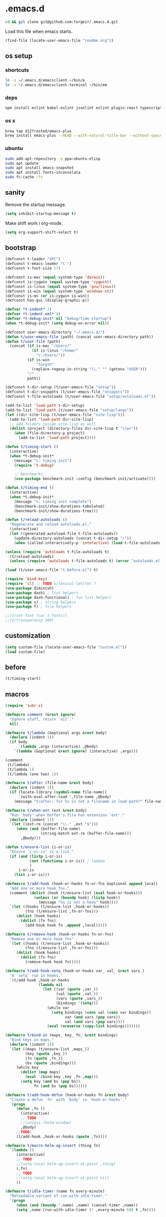 #+STARTUP: content
* .emacs.d

#+BEGIN_SRC sh :results silent
cd && git clone git@github.com:torgeir/.emacs.d.git
#+END_SRC

Load this file when emacs starts.

#+BEGIN_SRC emacs-lisp :results silent
(find-file (locate-user-emacs-file "readme.org"))
#+END_SRC

** os setup
*** shortcuts

#+BEGIN_SRC sh :results silent
ln -s ~/.emacs.d/emacsclient ~/bin/e
ln -s ~/.emacs.d/emacsclient-terminal ~/bin/em
#+END_SRC

*** deps

#+BEGIN_SRC sh :results silent
npm install eslint babel-eslint jsonlint eslint-plugin-react typescript-language-server typescript jscodeshift browser-sync
#+END_SRC

*** os x

#+BEGIN_SRC sh :results silent
brew tap d12frosted/emacs-plus
brew install emacs-plus --HEAD --with-natural-title-bar --without-spacemacs-icon
#+END_SRC

*** ubuntu

#+BEGIN_SRC sh :results silent
sudo add-apt-repository -y ppa:ubuntu-elisp
sudo apt update
sudo apt install emacs-snapshot
sudo apt install fonts-inconsolata
sudo fc-cache -fv
#+END_SRC

** sanity

Remove the startup message.

#+BEGIN_SRC emacs-lisp :results silent
(setq inhibit-startup-message t)
#+END_SRC

Make shift work i org-mode.

#+BEGIN_SRC emacs-lisp :results silent
(setq org-support-shift-select t)
#+END_SRC

** bootstrap
#+BEGIN_SRC emacs-lisp :results silent
(defconst t-leader "SPC")
(defconst t-emacs-leader "C-")
(defconst t-font-size 17)

(defconst is-mac (equal system-type 'darwin))
(defconst is-cygwin (equal system-type 'cygwin))
(defconst is-linux (equal system-type 'gnu/linux))
(defconst is-win (equal system-type 'windows-nt))
(defconst is-ms (or is-cygwin is-win))
(defconst has-gui (display-graphic-p))

(defvar *t-indent* 2)
(defvar *t-indent-xml* 4)
(defvar *t-debug-init* nil "Debug/time startup")
(when *t-debug-init* (setq debug-on-error nil))

(defconst user-emacs-directory "~/.emacs.d/")
(defun t/user-emacs-file (path) (concat user-emacs-directory path))
(defun t/user-file (path)
  (concat (if is-mac "/Users/"
            (if is-linux "/home/"
              "c:/Users/"))
          (if is-win
              "torgth"
            (replace-regexp-in-string "\\." "" (getenv "USER")))
          "/"
          path))

(defconst t-dir-setup (t/user-emacs-file "setup"))
(defconst t-dir-snippets (t/user-emacs-file "snippets"))
(defconst t-file-autoloads (t/user-emacs-file "setup/autoloads.el"))

(add-to-list 'load-path t-dir-setup)
(add-to-list 'load-path (t/user-emacs-file "setup/langs"))
(let ((dir-site-lisp (t/user-emacs-file "site-lisp")))
  (add-to-list 'load-path dir-site-lisp)
  ;; add folders inside site-lisp as well
  (dolist (project (directory-files dir-site-lisp t "\\w+"))
    (when (file-directory-p project)
      (add-to-list 'load-path project))))

(defun t/timing-start ()
  (interactive)
  (when *t-debug-init*
    (message "t: timing init")
    (require 't-debug)

    ;; benchmarks
    (use-package benchmark-init :config (benchmark-init/activate))))

(defun t/timing-end ()
  (interactive)
  (when *t-debug-init*
    (message "t: timing init complete")
    (benchmark-init/show-durations-tabulated)
    (benchmark-init/show-durations-tree)))

(defun t/reload-autoloads ()
  "Regenerate and reload autoloads.el."
  (interactive)
  (let ((generated-autoload-file t-file-autoloads))
    (update-directory-autoloads (concat t-dir-setup "/"))
    (when (called-interactively-p 'interactive) (load t-file-autoloads t t))))

(unless (require 'autoloads t-file-autoloads t)
  (t/reload-autoloads)
  (unless (require 'autoloads t-file-autoloads t) (error "autoloads.el not generated!")))

(load (t/user-emacs-file "t-before.el") t)
#+END_SRC


#+BEGIN_SRC emacs-lisp :results silent
(require 'bind-key)
(require 'cl) ;; TODO s/lexical-let/let ?
(use-package diminish)
(use-package dash) ; list helpers
(use-package dash-functional) ; fun list helpers
(use-package s) ; string helpers
(use-package f) ; file helpers
#+END_SRC

#+BEGIN_SRC emacs-lisp :results silent
;;(t/set-font (car t-fonts))
;;(t/transparency 100)
#+END_SRC

** customization

#+BEGIN_SRC emacs-lisp :results silent
(setq custom-file (locate-user-emacs-file "custom.el"))
(load custom-file)
#+END_SRC

** before
#+BEGIN_SRC emacs-lisp :results silent
(t/timing-start)
#+END_SRC

** macros
#+BEGIN_SRC emacs-lisp :results silent
(require 'subr-x)

(defmacro comment (&rest ignore)
  "Ignore stuff, return `nil'."
  nil)

(defmacro t/lambda (&optional args &rest body)
  (declare (indent 1))
  (if body
      `(lambda ,args (interactive) ,@body)
    `(lambda (&optional &rest ignore) (interactive) ,args)))

(comment
 (t/lambda)
 (t/lambda 1)
 (t/lambda (one two) 1))

(defmacro t/after (file-name &rest body)
  (declare (indent 1))
  (if (locate-library (symbol-name file-name))
      `(with-eval-after-load ',file-name ,@body)
    (message "t/after: for %s is not a filename in load-path?" file-name)))

(defmacro t/when-ext (ext &rest body)
  "Run `body' when buffer's file has extension `ext'."
  (declare (indent 1))
  `(let ((ext-re (concat "\\." ,ext "$")))
     (when (and (buffer-file-name)
                (string-match ext-re (buffer-file-name)))
       ,@body)))

(defun t/ensure-list (i-or-is)
  "Ensure `i-or-is' is a list."
  (if (and (listp i-or-is)
           (not (functionp i-or-is)) ; lambda
           )
      i-or-is
    (list i-or-is)))

(defmacro t/add-hook (hook-or-hooks fn-or-fns &optional append local)
  "Add one or more hook fns."
  (comment (dolist (hook (t/ensure-list (eval hook-or-hooks)))
             (unless (or (boundp hook) (listp hook))
               (message "%s is not a hook" hook))))
  `(let ((hooks (t/ensure-list ,hook-or-hooks))
         (fns (t/ensure-list ,fn-or-fns)))
     (dolist (hook hooks)
       (dolist (fn fns)
         (add-hook hook fn ,append ,local)))))

(defmacro t/remove-hook (hook-or-hooks fn-or-fns)
  "Remove one or more hook fns"
  `(let ((hooks (t/ensure-list ,hook-or-hooks))
         (fns (t/ensure-list ,fn-or-fns)))
     (dolist (hook hooks)
       (dolist (fn fns)
         (remove-hook hook fn)))))

(defmacro t/add-hook-setq (hook-or-hooks var_ val_ &rest vars_)
  "A `setq' run in hooks."
  `(t/add-hook ,hook-or-hooks
               (lambda nil
                 (let ((var (quote ,var_))
                       (val (quote ,val_))
                       (vars (quote ,vars_))
                       (bindings '(setq)))
                   (while var
                     (setq bindings (cons val (cons var bindings))
                           var (and vars (pop vars))
                           val (and vars (pop vars))))
                   (eval (nreverse (copy-list bindings)))))))

(defmacro t/bind-in (maps_ key_ fn_ &rest bindings)
  "Bind keys in maps."
  (declare (indent 1))
  `(let ((maps (t/ensure-list ,maps_))
         (key (quote ,key_))
         (fn (quote ,fn_))
         (bs (quote ,bindings)))
     (while key
       (dolist (map maps)
         (eval `(bind-key ,key ,fn ,map)))
       (setq key (and bs (pop bs))
             fn (and bs (pop bs))))))

(defmacro t/add-hook-defun (hook-or-hooks fn &rest body)
  "Create a defun `fn' with `body' in `hook-or-hooks'."
  `(progn
     (defun ,fn ()
       (interactive)
       ;; TODO
       ;;(unless (helm-window)
       ,@body)
     ;;TODO)
     (t/add-hook ,hook-or-hooks (quote ,fn))))

(defmacro t/macro-helm-ag-insert (thing fn)
  `(lambda ()
     (interactive)
     ;; TODO
     ;;(setq-local helm-ag-insert-at-point ,thing)
     (,fn)
     ;; TODO
     ;;(setq-local helm-ag-insert-at-point nil)
     ))

(defmacro t/idle-timer (name fn every-minute)
  "Reloadable variant of run-with-idle-timer."
  `(progn
     (when (and (boundp ',name) ,name) (cancel-timer ,name))
     (setq ,name (run-with-idle-timer (* ,every-minute 60) t ,fn))))

(defmacro t/safe-call (fn)
  "Expands to call `fn' only if it is bound to a function."
  `(when (fboundp (quote ,fn))
     (funcall (quote ,fn))))

(comment

  (defvar t-use-package-pkgs nil
    "List of all packages inited by t/use-package that will be used
for setting up vars and config after load")
  (setq t-use-package-pkgs nil)

  (defmacro t/use-package (package &optional key value &rest bindings)
    (declare (indent 1))
    (let* ((entries '())
           (init-name (intern (format "t/init-%s" package)))
           (vars-name (intern (format "t/vars-%s" package)))
           (config-name (intern (format "t/config-%s" package))))

      (while key
        (push value entries)
        (push key entries)
        (setq key (pop bindings)
              value (pop bindings)))

      (let* ((init-body (plist-get entries :init))
             (config-body (plist-get entries :config))
             (body '()))

        ;; make :init and :config call defuns instead
        (setq entries (plist-put entries :init `(,vars-name)))
        (setq entries (plist-put entries :config `(,config-name)))

        ;; pass through some other use-package keys
        (let ((ks (list :if :init :config :mode :bind :ensure :diminish :after
                        :hook :commands :defer :load-path :pin :evil-state)))
          (dolist (k ks)
            (when (plist-member entries k)
              (let ((v (plist-get entries k)))
                (setq body (plist-put body k v))))))

        (add-to-list 't-use-package-pkgs init-name t)
        (setq t-use-package-pkgs (delete-dups t-use-package-pkgs))

        `(progn
           (defun ,vars-name ()
             (interactive)
             (when *t-debug-init*
               (message "t/use-package vars: %s" (symbol-name ',vars-name)))
             ,init-body)
           (defun ,config-name ()
             (interactive)
             (when *t-debug-init*
               (message "t/use-package config: %s" (symbol-name ',config-name)))
             ,config-body)
           (defun ,init-name ()
             (interactive)
             (when *t-debug-init*
               (message "t/use-package init: %s" (symbol-name ',init-name)))
             (use-package ,package ,@body)))))))

;; tests

(comment
 (plist-member '(:one nil :two 2) :one)
 (plist-member '(:one nil :two 2) :ensure)

 (pp (macroexpand-1 '(t/use-package wow
                       :ensure nil
                       :commands (winner-mode)
                       :bind (:map winner-mode-map ("C-c <left>" . winner-undo)))))
 )

(comment

 (t/use-package winner
   :bind (:map winner-mode-map ("C-c <left>" . winner-undo))
   :init (message "init")
   :config (message "config"))

 t-use-package-pkgs

 (symbol-function 't/vars-winner)
 (symbol-function 't/config-winner)
 (symbol-function 't/init-winner))

(comment
 (delete-dups '(1 2 3 1 2 3)))

(comment
 (t/use-package whaat
   :config
   (progn
     (message "config what one")
     (message "config what two"))
   :bind (+ 1 2))

 (symbol-function 't/vars-whaat)
 (symbol-function 't/config-whaat)
 (symbol-function 't/init-whaat))

(comment
 (symbol-function 't/config-which-key))

(defmacro t/def-pairs (pairs)
  "Create smartsmartparens wrapping function, e.g. t/wrap-with-paren"
  `(progn
     ,@(loop for (key . val) in pairs
             collect
             `(defun ,(read (concat
                             "t/wrap-with-"
                             (prin1-to-string key)
                             "s"))
                  (&optional arg)
                (interactive "p")
                (sp-wrap-with-pair ,val)))))

#+END_SRC

** os specific
*** mac
#+BEGIN_SRC emacs-lisp :results silent
(when is-mac

  (progn

    ;; intentionally not t/use-package, to make sure it happens at once
    (use-package exec-path-from-shell :config (exec-path-from-shell-initialize))

    ;; mouse
    (setq ns-use-mwheel-momentum t
          ns-use-mwheel-acceleration t

          ;; for some reason makes ci{[ work on os x
          ;; with evil-surround with a norwegian keyboard..
          mac-right-option-modifier nil

          ;; bind fn to H-
          ns-function-modifier 'hyper

          shell-file-name "/bin/sh" ; cause zsh makes projectile unable to find the git repo

          trash-directory "~/.Trash/emacs")

    ;; dark title bar
    (add-to-list 'default-frame-alist '(ns-transparent-titlebar . t))
    (add-to-list 'default-frame-alist '(ns-appearance . dark))

    (t/bind-in 'key-translation-map
      ;; translate norwegian os x keybindings
      "M-7" "|"
      "M-/" "\\"
      "M-8" "["
      "M-9" "]"
      "M-(" "{"
      "M-)" "}")

    (t/bind-in 'global-map
      ;; s-p print dialog kills emacs, so disable it..
      "s-p" nil
      ;; don't pop up font menu, makes new tab work in iterm2
      "s-t" nil)

    ;; make this run also after connecting with emacsclient
    ;; https://groups.google.com/forum/#!topic/gnu.emacs.help/ZGu2MNkJGrI
    (defadvice terminal-init-xterm (after map-S-up-escape-sequence activate)
      (t/bind-in 'input-decode-map
        ;; fix terminal shortcomings, remap them in iterm2, and bring tem back here
        ;; unused keys are e.g. above f17 which is ^[[15;2~ in emacs that is \e[15;2\~
        ;; http://aperiodic.net/phil/archives/Geekery/term-function-keys.html
        "\e[15;2\~" "C-SPC"
        "\e[17;2\~" "C-M-SPC"
        "\e[18;2\~" "C-."
        "\e[19;2\~" "C-,"
        ;; c-æ on a norwegian mac keyboard IS the ansi escape character ^[
        ;; for debugging run: (read-key-sequence "?")
        "\e[20;2\~" "C-æ"
        ;; c-ø on a norwegian mac keyboard is ^\
        "C-\\" "C-ø"
        ;; c-å on a norwegian mac keyboard is ^]
        "C-]" "C-å"
        ;; skip \e21;2~, its f10? what
        "\e[22;2\~" "C-'")))
  )
#+END_SRC

*** linux
#+BEGIN_SRC emacs-lisp :results silent
(when is-linux
  (progn
    (setq t-font-size 14
          shell-file-name "/bin/zsh")

    ;; intentionally not t/use-package, to make sure it happens at once
    (use-package exec-path-from-shell :config (exec-path-from-shell-initialize))

    (t/bind-in 'key-translation-map
      ;; translate norwegian os x keybindings
      "M-7" "|"
      "M-/" "\\"
      "M-8" "["
      "M-9" "]"
      "M-(" "{"
      "M-)" "}")

    ;; os x window movement
    (t/bind-in 'global-map
      "s-k" 'previous-buffer
      "s-j" 'next-buffer
      "s->" 'next-multiframe-window
      "s-<" 'previous-multiframe-window
      "s-<left>" 't/smart-beginning-of-line
      "s-<right>" 'end-of-line
      "M-s-<up>" 'windmove-up
      "M-s-<right>" 'windmove-right
      "M-s-<down>" 'windmove-down
      "M-s-<left>" 'windmove-left
      "s-d" 't/split-window-right-and-move-there-dammit
      "s-D" 't/split-window-below-and-move-there-dammit

      "s-c" 'evil-yank
      "s-v" 'evil-paste-after
      "s-z" 'undo-tree-undo
      "s-s" 'save-buffer
      "s-a" 'mark-whole-buffer
      "s-w" 'delete-frame
      "s-n" 'make-frame

      ;; s-w quits like C-x C-w
      "s-w" #'t/delete-frame-or-hide-last-remaining-frame
      "s-q" 'restart-emacs

      ;; buffer font size adjustment
      "s-?" (t/lambda (text-scale-increase 1))
      "s-_" (t/lambda (text-scale-decrease 1))
      "s-=" (t/lambda (text-scale-set 0))

      ;; global font size adjustment
      "s-+" 't/increase-font-size
      "s--" 't/decrease-font-size
      "s-0" 't/reset-font-size)))
#+END_SRC

*** ms
#+BEGIN_SRC emacs-lisp :results silent
(when is-ms
  (progn
    (setq t-font-size 12
          shell-file-name "C:/Program Files/Git/bin/bash.exe")

    (t/bind-in 'global-map
      "C-+" 't/increase-font-size
      "C--" 't/decrease-font-size
      "C-0" 't/reset-font-size)

    (defun make-auto-save-file-name ()
      "torgeir: copied this from ftp://ftp.gnu.org/old-gnu/emacs/windows/docs/faq8.html. Fixes an issue when in gui emacs on windows it cant save backup files.

  Return file name to use for auto-saves of current buffer.
Does not consider `auto-save-visited-file-name' as that variable is checked
before calling this function.  This version stores all auto-save files in the
same local directory. This is to avoid trying to save files over a dial-up
connection (which may not be active).  See also `auto-save-file-name-p'."
      (if buffer-file-name
          (if (and (eq system-type 'ms-dos)
                   (not (msdos-long-file-names)))
              (let ((fn (file-name-nondirectory buffer-file-name)))
                (string-match "\\`\\([^.]+\\)\\(\\.\\(..?\\)?.?\\|\\)\\'" fn)
                (concat (expand-file-name "~/save/")
                        "#" (match-string 1 fn)
                        "." (match-string 3 fn) "#"))
            (concat (expand-file-name "~/.save/")
                    "#"
                    (file-name-nondirectory buffer-file-name)
                    "#"
                    (make-temp-name "")))

        ;; Deal with buffers that don't have any associated files.  (Mail
        ;; mode tends to create a good number of these.)

        (let ((buf-name (buffer-name))
              (limit 0))

          ;; Use technique from Sebastian Kremer's auto-save
          ;; package to turn slashes into \\!.  This ensures that
          ;; the auto-save buffer name is unique.

          (while (string-match "[/\\*?':]" buf-name limit)
            (message "%s" buf-name)
            (setq buf-name (concat (substring buf-name 0 (match-beginning 0))
                                   (if (string= (substring buf-name
                                                           (match-beginning 0)
                                                           (match-end 0))
                                                "/")
                                       "\\!"
                                     (if (string= (substring buf-name
                                                             (match-beginning 0)
                                                             (match-end 0))
                                                  "\\\\")
                                         "\\\\" "__"))
                                   (substring buf-name (match-end 0))))
            (setq limit (1+ (match-end 0))))

          (expand-file-name
           (format "~/.save/#%s#%s#" buf-name (make-temp-name "")))))))
  )
#+END_SRC

** sane defaults

#+BEGIN_SRC emacs-lisp :results silent
(use-package all-the-icons) ; pretty icons

(use-package better-defaults) ; rid the insanity

;; utf-8 ffs
(setq locale-coding-system 'utf-8
      default-buffer-file-coding-system 'utf-8)

(add-to-list 'file-coding-system-alist '("\\.org" . utf-8))
(prefer-coding-system 'utf-8)

(setq-default
 word-wrap t
 delete-by-moving-to-trash t
 mode-require-final-newline nil ; don't require final newline
 require-final-newline nil ; don't require final newline
 redisplay-dont-pause t ; update screen immediately
 x-underline-at-descent-line t ; draw underline lower
 help-window-select 't ; focus help buffers
 visible-bell t ; visible bell
 ring-bell-function 'ignore ; no bell
 compilation-scroll-output 'first-error ; scroll compilation to first error
 window-combination-resize t ; resize proportionally
 initial-major-mode 'emacs-lisp-mode ; load *scratch* in text-mode
 initial-scratch-message nil ; clear *scratch* buffer
 echo-keystrokes 0.001 ; show keystrokes
 save-interprogram-paste-before-kill t ; clipboard contents into kill-ring before replace
 font-lock-maximum-decoration t ; gaudiest possible look
 truncate-partial-width-windows nil ; don't truncate lines
 indicate-empty-lines nil ; don't show empty lines after buffer
 indicate-buffer-boundaries nil ; don't show buffer start/end
 fringes-outside-margins t       ; switches order of fringe and margin
 frame-title-format "%b (%f)"; full path in titlebar
 inhibit-startup-message t ; no splash
 sentence-end-double-space nil ; one space between sentences
 ad-redefinition-action 'accept ; silence useless warnings, e.g. ad-handle-definition: `find-tag-noselect' got redefined
 fill-column 80 ; chars per line

 gc-cons-threshold (* 8 1024 1024) ; more memory
 indent-tabs-mode nil ; don't use tabs
 tab-width 2 ; two spaces
 cursor-in-non-selected-windows nil ; no cursor in other open windows
 eval-expression-print-length nil ; no length limit when printing sexps in message buffer
 eval-expression-print-level nil ; no level limit when printing sexps in message buffer
 frame-resize-pixelwise t)

;;open large files remove heavy modes
(global-so-long-mode 1)

;; y or n will do
(defalias 'yes-or-no-p 'y-or-n-p)

;; dont blink cursor
(blink-cursor-mode -1)

;; remove menus
(when window-system
  (tooltip-mode -1)
  (tool-bar-mode -1)
  (scroll-bar-mode -1)
  (menu-bar-mode -1))

;; show active region
(transient-mark-mode 0)
(make-variable-buffer-local 'transient-mark-mode)
(put 'transient-mark-mode 'permanent-local t)
(setq-default transient-mark-mode t)

;; show parens
(show-paren-mode t)
(setq show-paren-delay 0)

;; remove selected text when typing
(delete-selection-mode t)

;; above what sizes can the window split
(setq split-height-threshold 0
      split-width-threshold 0
      split-window-preferred-function #'t/split-window-sensibly)

;; remember file positions, and layout
(save-place-mode 1)

;; (desktop-save-mode 1)
(setq desktop-save 't)

;; eldoc everywhere
;; TODO
;;(global-eldoc-mode)

;; temp files in..
(setq backup-directory-alist `((".*" . ,(locate-user-emacs-file ".backups/")))
      auto-save-file-name-transforms `((".*" ,(locate-user-emacs-file ".auto-save-list/") t))
      auto-save-list-file-prefix (locate-user-emacs-file ".auto-save-list/")
      recentf-save-file (locate-user-emacs-file ".recentf")
      save-place-file (locate-user-emacs-file ".places")
      save-place-forget-unreadable-files nil
      create-lockfiles nil
      ido-save-directory-list-file (locate-user-emacs-file ".ido.last"))

;; mouse, with scroll
(xterm-mouse-mode t)
(defun trackp-mouse (e))
(setq mouse-sel-mode t)

(when (require 'mwheel nil 'noerror)
  (global-set-key [wheel-down] (t/lambda (scroll-down 2)))
  (global-set-key [wheel-up] (t/lambda (scroll-up 2)))
  (global-set-key [mouse-4] (t/lambda (scroll-down 2)))
  (global-set-key [mouse-5] (t/lambda (scroll-up 2)))
  (mouse-wheel-mode t))

(use-package popwin
  :defer 1
  :init
  (progn
    (setq popwin:popup-window-height 25))
  :config
  (popwin-mode 1)
  (add-to-list 'popwin:special-display-config "*xref*")
  (add-to-list 'popwin:special-display-config '("*cider-doc*" :noselect t)))

#+END_SRC

** evil

#+BEGIN_SRC emacs-lisp :results silent
    ;;; -*- lexical-binding: t; -*-
(setq evil-want-C-d-scroll t
      evil-want-C-u-scroll t
      evil-want-keybinding nil
      evil-want-integration t
      evil-want-Y-yank-to-eol nil
      evil-move-beyond-eol nil)

(setq evil-default-state 'normal
      evil-insert-skip-empty-lines t
      evil-search-module 'evil-search)


(use-package evil
  :init
  (progn
    ;; https://emacs.stackexchange.com/a/15054
    (fset 'evil-visual-update-x-selection 'ignore)))

(use-package evil-anzu
  :init
  (progn
    (setq anzu-cons-mode-line-p nil
          anzu-minimum-input-length 1
          anzu-search-threshold 100)))

(use-package evil-escape
  :after evil
  :init
  (progn
    (setq-default evil-escape-key-sequence "jk"
                  evil-escape-delay 0.1))
  :config
  (evil-escape-mode))

(use-package evil-leader
  :after evil
  :init
  (progn
    (setq evil-leader/in-all-states t
          evil-leader/non-normal-prefix t-emacs-leader))
  :config
  (progn
    (evil-leader/set-leader t-leader)
    (t/bind-in '(evil-normal-state-map evil-motion-state-map)
      "Y" 't/evil-yank-to-end-of-line)))

(use-package evil-collection
  :after evil
  :init
  (progn
    (setq evil-collection-key-blacklist '("ZZ" "ZQ"))
    (evil-collection-init)
    (t/after org
      (evil-collection-define-key 'normal 'outline-mode-map (kbd "<tab>") 'org-cycle))
    (progn
      ;; https://github.com/jtbm37/all-the-icons-dired/pull/19
      (t/after evil-collection
        (defvar-local +wdired-icons-enabled nil)
        (defun +wdired-before-start-advice ()
          "Execute when switching from `dired' to `wdired'."
          (setq +wdired-icons-enabled (if (bound-and-true-p all-the-icons-dired-mode)
                                          1 0))
          (when (bound-and-true-p all-the-icons-dired-mode)
            (all-the-icons-dired-mode 0)))
        (defun +wdired-after-finish-advice ()
          "Execute when switching from `wdired' to `dired'"
          (when (boundp 'all-the-icons-dired-mode)
            (all-the-icons-dired-mode +wdired-icons-enabled)))
        (advice-add 'wdired-change-to-wdired-mode :before #'+wdired-before-start-advice)
        (advice-add 'wdired-change-to-dired-mode :after #'+wdired-after-finish-advice)))))

(use-package evil-matchit
  :commands evilmi-jump-items
  :config
  (progn
    (global-evil-matchit-mode 1)))

(use-package evil-visualstar
  :commands (evil-visualstar/begin-search-forward
             evil-visualstar/begin-search-backward)
  :config
  (progn
    (t/bind-in 'evil-visual-state-map
      "*" 'evil-visualstar/begin-search-forward
      "#" 'evil-visualstar/begin-search-backward)))

(use-package evil-cleverparens
  :diminish evil-cleverparens-mode
  :defer 1
  :init
  (progn
    (t/add-hook-defun
     'evil-cleverparens-enabled-hook t-evil-cp-mode-hook
     (evil-define-key 'visual evil-cleverparens-mode-map (kbd "M-d") 'evil-multiedit-match-symbol-and-next)
     (evil-define-key 'normal evil-cleverparens-mode-map (kbd "M-d") 'evil-multiedit-match-symbol-and-next))
    (setq evil-cleverparens-use-additional-bindings t
          evil-cleverparens-use-regular-insert t))
  :config
  (t/after evil-surround
    (add-to-list 'evil-surround-operator-alist '(evil-cp-delete . delete))
    (add-to-list 'evil-surround-operator-alist '(evil-cp-change . change))))

(use-package evil-surround
  :defer 1
  :config
  (progn
    (global-evil-surround-mode 1)
    ;; the opposite of vim, like spacemacs
    (evil-define-key 'visual evil-surround-mode-map "S" 'evil-substitute)
    (evil-define-key 'visual evil-surround-mode-map "s" 'evil-surround-region)))

(use-package evil-snipe
  :defer 1
  :init
  (t/add-hook-defun 'prog-mode-hook t-hook-snipe
                    (evil-snipe-local-mode 1)
                    (evil-snipe-override-local-mode 1)))

(use-package evil-multiedit
  :commands evil-multiedit-match-symbol-and-next
  :init
  (progn
    (setq evil-multiedit-follow-matches t)
    (t/bind-in 'evil-normal-state-map
      "M-d" 'evil-multiedit-match-symbol-and-next
      "C-M-r" 'evil-multiedit-restore))
  :config
  (progn
    (evil-multiedit-default-keybinds)
    (unbind-key "M-d" evil-insert-state-map)
    (unbind-key "C-M-D" evil-normal-state-map)
    (bind-key "gn" 'evil-multiedit--visual-line evil-multiedit-state-map)

    (progn
      (setq evil-multiedit-store-in-search-history t)

      (defun t/mc-skip-prev ()
        (interactive)
        (evil-multiedit-toggle-or-restrict-region)
        (evil-multiedit-match-and-prev))

      (defun t/mc-skip-next ()
        (interactive)
        (evil-multiedit-toggle-or-restrict-region)
        (evil-multiedit-match-and-next))

      (t/bind-in 'evil-multiedit-state-map
        "M-j" #'t/mc-skip-next
        "M-k" #'t/mc-skip-prev))))

(use-package evil-commentary
  :defer 1
  :init (evil-commentary-mode))

(use-package google-translate
  :commands google-translate-at-point)

(use-package evil-goggles
  :defer 1
  :init
  (progn
    (setq evil-goggles-duration 0.2
          evil-goggles-async-duration 0.2
          evil-goggles-pulse t))
  :config
  (t/add-hook-defun 'prog-mode-hook t/hook-goggles
                    (evil-goggles-mode)
                    (evil-goggles-use-magit-faces)))

;; dependencies of evil-extra-operator
(use-package highlight)
(use-package fold-this
  :after highlight)

(use-package evil-extra-operator
  :after fold-this
  :defer 1
  :init
  (setq evil-extra-operator-org-capture-key "gC")
  :config
  (global-evil-extra-operator-mode 1))

(defvar t-evil-major-modes '(compilation-mode
                             special-mode
                             calendar-mode
                             git-rebase-mode
                             diff-mode
                             gnus-group-mode
                             gnus-summary-mode)
  "Major modes that should trigger evil emacs state when changed to.")

(t/after evil
  (t/add-hook-defun 'after-change-major-mode-hook t/hook-major-mode
                    (when (member major-mode t-evil-major-modes)
                      (evil-emacs-state))))


(t/add-hook '(git-commit-mode-hook org-capture-mode-hook) 'evil-insert-state)

(defun t/init-evil-cursors (&rest _)
  "Change cursors after theme colors have loaded."
  (setq evil-default-cursor (face-background 'cursor nil t)
        evil-emacs-state-cursor  `(,(face-foreground 'warning) box)
        evil-normal-state-cursor 'box
        evil-insert-state-cursor 'bar
        evil-visual-state-cursor 'hollow))
(advice-add #'load-theme :after #'t/init-evil-cursors)

(defvar +evil-esc-hook '(t)
  "A hook run after ESC is pressed in normal mode (invoked by
    `evil-force-normal-state'). If a hook returns non-nil, all hooks after it are
    ignored.")

(defun +evil*attach-escape-hook (&optional ignore)
  "Run all `+evil-esc-hook' hooks. If any returns non-nil, stop there."
  (cond (;; quit the minibuffer if open.
         (minibuffer-window-active-p (minibuffer-window))
         (abort-recursive-edit))
        ;; disable ex search buffer highlights.
        ((evil-ex-hl-active-p 'evil-ex-search)
         (evil-ex-nohighlight))
        ;; escape anzu number of matches
        ((and (featurep 'anzu)
              anzu--state)
         (anzu--reset-status))
        ;; remove highlights
        ((and (featurep 'highlight-symbol)
              highlight-symbol-mode)
         (highlight-symbol-remove-all))
        ;; Run all escape hooks. If any returns non-nil, then stop there.
        (t (run-hook-with-args-until-success '+evil-esc-hook))))
(advice-add #'evil-force-normal-state :after #'+evil*attach-escape-hook)

;; motions keys for help buffers
(evil-define-key 'motion help-mode-map (kbd "q") 'quit-window)
(evil-define-key 'motion help-mode-map (kbd "<tab>") 'forward-button)
(evil-define-key 'motion help-mode-map (kbd "S-<tab>") 'backward-button)
(evil-define-key 'motion help-mode-map (kbd "L") 'help-go-forward)
(evil-define-key 'motion help-mode-map (kbd "H") 'help-go-back)
(evil-define-key 'motion help-mode-map (kbd "gf") 'help-go-forward)
(evil-define-key 'motion help-mode-map (kbd "gb") 'help-go-back)
(evil-define-key 'motion help-mode-map (kbd "gh") 'help-follow-symbol)

;; motion keys for info mode
(evil-define-key 'normal Info-mode-map (kbd "H") 'Info-history-back)
(evil-define-key 'normal Info-mode-map (kbd "L") 'Info-history-forward)
(unbind-key (kbd "h") Info-mode-map)
(unbind-key (kbd "l") Info-mode-map)

;; i_Ctrl-o - C-o from hybrid mode, like in vim insert mode
(evil-define-key 'hybrid global-map (kbd "C-o") 'evil-execute-in-normal-state)

;; some emacs stuff is useful, in terminals etc
;; http://stackoverflow.com/a/16226006
(t/bind-in '(evil-normal-state-map
             evil-insert-state-map
             evil-visual-state-map
             evil-motion-state-map)
  "C-a" 't/smart-beginning-of-line
  "C-e" 'end-of-line
  "C-b" 'evil-backward-char
  "C-f" 'evil-forward-char
  "C-k" 'kill-line
  "C-n" 'evil-next-line
  "C-p" 'evil-previous-line
  "C-w" 'evil-delete-backward-word
  ;; TODO bring back kill ring
  ;;"M-y" 'helm-show-kill-ring
  )

(t/bind-in 'evil-insert-state-map
  "C-d" 'evil-delete-char
  "C-u" (t/lambda (kill-line 0)))

(t/bind-in '(evil-normal-state-map
             evil-visual-state-map)
  "Q" 'call-last-kbd-macro
  "C-y" 'evil-paste-pop ; cycle after pasting with p
  "C-S-y" (t/lambda (evil-paste-pop-next 1)))

(bind-key [escape] 'minibuffer-keyboard-quit minibuffer-local-map)
(bind-key [escape] 'minibuffer-keyboard-quit minibuffer-local-ns-map)
(bind-key [escape] 'minibuffer-keyboard-quit minibuffer-local-completion-map)
(bind-key [escape] 'minibuffer-keyboard-quit minibuffer-local-must-match-map)
(bind-key [escape] 'minibuffer-keyboard-quit minibuffer-local-isearch-map)

;; macro camelCase to snakeCase
(evil-set-register ?c [?: ?s ?/ ?\\ ?\( ?\[ ?a ?- ?z ?0 ?- ?9 ?\] ?\\ ?\) ?\\ ?\( ?\[ ?A ?- ?Z ?0 ?- ?9 ?\] ?\\ ?\) ?/ ?\\ ?1 ?_ ?\\ ?l ?\\ ?2 ?/ ?g])

#+END_SRC

** which key

#+BEGIN_SRC emacs-lisp :results silent
(use-package which-key
  :diminish which-key-mode
  :init
  (progn
    (setq which-key-sort-order #'which-key-prefix-then-key-order
          which-key-sort-uppercase-first nil
          which-key-add-column-padding 1
          which-key-max-display-columns nil
          which-key-min-display-lines 1
          which-key-special-keys nil
          which-key-side-window-max-height 0.5 ; percentage height
          which-key-separator " "
          which-key-idle-delay 0.4 ; time to wait before display
          which-key-allow-evil-operators t
          which-key-key-replacement-alist
          '(("<\\([[:alnum:]-]+\\)>" . "\\1")
            ("up"                    . "↑")
            ("right"                 . "→")
            ("down"                  . "↓")
            ("left"                  . "←")
            ("DEL"                   . "⌫")
            ("deletechar"            . "⌦")
            ("RET"                   . "⏎")))

    (defun t/prefix-with-leader (key)
      "Prefixes `key' with `leader' and a space, e.g. 'SPC m'"
      (concat t-leader " " key))

    (defun t/prefix-with-emacs-leader (key)
      "Prefixes `key' with emacs `leader' and a space, e.g. 'C-SPC m'"
      (concat t-emacs-leader t-leader " " key))

    (defun t/declare-prefix (prefix name &optional key fn &rest bindings)
      "Declares which-key `prefix' and a display `name' for the prefix.
       Sets up keybindings for the prefix."
      (t/after which-key
        (which-key-declare-prefixes (t/prefix-with-leader prefix) name)
        (which-key-declare-prefixes (t/prefix-with-emacs-leader prefix) name)
        (while key
          (evil-leader/set-key (concat prefix key) fn)
          (setq key (pop bindings)
                fn (pop bindings)))))

    (defun t/declare-prefix-for-mode (mode prefix name &optional key fn &rest bindings)
      "Declares which-key `prefix' and a display `name' for the prefix only in `mode`.
       Sets up keybindings for the prefix."
      (t/after which-key
        (which-key-declare-prefixes-for-mode mode (t/prefix-with-leader prefix) name)
        (which-key-declare-prefixes-for-mode mode (t/prefix-with-emacs-leader prefix) name)
        (while key
          (evil-leader/set-key-for-mode mode (concat prefix key) fn)
          (setq key (pop bindings)
                fn (pop bindings)))))

    (defun t/micro-state-in-mode (mode key fn &rest bindings)
      "Micro state that temporarily overlays a new key map, kinda like hydra"
      (lexical-let ((keymap (make-sparse-keymap)))
                   (while key
                     (bind-key key fn keymap)
                     (setq key (pop bindings)
                           fn (pop bindings)))
                   (lambda ()
                     (interactive)
                     (funcall mode)
                     (set-temporary-overlay-map keymap t (lambda nil
                                                           (funcall mode -1))))))
    (which-key-mode 1)))
#+END_SRC

*** evil leader + which key integration

#+BEGIN_SRC emacs-lisp :results silent
(t/declare-prefix "m" "Mode")
(evil-mode nil)
(global-evil-leader-mode)
(evil-mode 1)
#+END_SRC
** ivy

#+BEGIN_SRC emacs-lisp :results silent
(use-package counsel :init (ivy-mode 1))
#+END_SRC

#+BEGIN_SRC emacs-lisp :results silent
(use-package counsel-projectile)
#+END_SRC

#+BEGIN_SRC emacs-lisp :results silent
(use-package counsel-etags
  :ensure t
  :bind (("C-]" . counsel-etags-find-tag-at-point))
  :init
  (t/add-hook 'prog-mode-hook
              (t/lambda
                  (add-hook 'after-save-hook
                            'counsel-etags-virtual-update-tags 'append 'local)))
  :config
  (setq counsel-etags-update-interval 60)
  (push "build" counsel-etags-ignore-directories)
  (push "target" counsel-etags-ignore-directories))
#+END_SRC

#+BEGIN_SRC emacs-lisp :results silent
(use-package counsel-web)
;; todo counsel-wiki?
#+END_SRC

** site lisp

#+BEGIN_SRC emacs-lisp :results silent
(use-package ox-gfm)

(use-package cloudformation-mode
  :ensure nil
  :straight nil
  :load-path "site-lisp/cloudformation-mode")

(use-package spotify
  :ensure nil
  :straight nil
  :load-path "site-lisp/spotify")

(use-package nxml-eldoc
  :ensure nil
  :straight nil
  :load-path "site-lisp/nxml-eldoc"
  :commands turn-on-nxml-eldoc
  :init
  (t/add-hook 'nxml-mode-hook 'turn-on-nxml-eldoc))

(use-package json-path-eldoc
  :ensure nil
  :straight nil
  :load-path "site-lisp/json-path-eldoc"
  :commands turn-on-json-path-eldoc
  :init
  (t/add-hook 'json-mode-hook 'turn-on-json-path-eldoc))

(use-package html2text
  ;; needed for helm-google
  :commands helm-google
  :ensure nil
  :straight nil
  :load-path "site-lisp/html2text")

(use-package sgml-mode
  :ensure nil
  :straight nil
  :commands html-mode
  :init
  (progn
    (t/add-hook-defun 'sgml-mode-hook t/hook-sgml
                      (set (make-local-variable 'sgml-basic-offset) *t-indent*))))

(use-package nxml-mode
  :ensure nil
  :straight nil
  :mode "\\.\\(xml\\|svg\\|rss\\|xsd\\|xslt\\|plist\\)$"
  :config
  ;; reindent after deleting tag with C-c DEL
  (defadvice sgml-delete-tag (after reindent activate)
    (indent-region (point-min) (point-max)))

  ;; nxml
  (setq nxml-child-indent *t-indent-xml*))

(use-package html
  :ensure nil
  :straight nil
  :mode ("\\.\\(html|htm\\)" . html-mode))
#+END_SRC

** calendar
#+BEGIN_SRC emacs-lisp :results silent
(t/after calendar
  ;; show week numbers in calendar
  (copy-face font-lock-constant-face 'calendar-iso-week-face)
  (set-face-attribute 'calendar-iso-week-face nil :height 1 :foreground "VioletRed1")

  (copy-face 'default 'calendar-iso-week-header-face)
  (set-face-attribute 'calendar-iso-week-header-face nil :height 0.5 :foreground "VioletRed4")

  (setq calendar-mark-holidays-flag t
        calendar-intermonth-header '(propertize " " 'font-lock-face 'calendar-iso-week-header-face)
        calendar-intermonth-text '(propertize (format "%2d" (car
                                                             (calendar-iso-from-absolute
                                                              (calendar-absolute-from-gregorian
                                                               (list month day year)))))
                                              'font-lock-face 'calendar-iso-week-face)))
#+END_SRC

** vc

#+BEGIN_SRC emacs-lisp :results silent
(use-package git-gutter+
  :diminish git-gutter+-mode
  :init
  (t/add-hook 'prog-mode-hook 'git-gutter+-mode)
  :config
  (progn
    (evil-add-command-properties #'git-gutter+-next-hunk :jump t)
    (evil-add-command-properties #'git-gutter+-previous-hunk :jump t)
    (setq git-gutter+-modified-sign "~"
          git-gutter+-added-sign "+"
          git-gutter+-deleted-sign "-"
          git-gutter+-separator-sign (if has-gui "" " "))))

(use-package git-gutter-fringe+
  :init
  (t/add-hook-defun 'git-gutter+-mode-hook t/hook-git-gutter+
                    (fringe-helper-define 'git-gutter-fr+-added '(top repeat) "XXX.....")
                    (fringe-helper-define 'git-gutter-fr+-deleted '(top repeat) "XXX.....")
                    (fringe-helper-define 'git-gutter-fr+-modified '(top repeat) "XXX.....")
                    (git-gutter+-enable-fringe-display-mode)))

(use-package helm-open-github
  :commands (helm-open-github-from-issues
             helm-open-github-from-commit
             helm-open-github-from-file
             helm-open-github-from-pull-requests))

(use-package git-link
  :commands git-link
  :init
  (setq git-link-open-in-browser t))

(use-package git-timemachine
  :commands git-timemachine-toggle
  :config
  (defadvice git-timemachine-mode (after toggle-evil activate)
    (when git-timemachine-mode
      (t/bind-in 'evil-normal-state-local-map
        "q" 'git-timemachine-quit
        "C-g" 'git-timemachine-quit
        "C-n" 'git-timemachine-show-next-revision
        "C-p" 'git-timemachine-show-previous-revision))))

(use-package gist
  :commands (gist-list
             gist-buffer
             gist-buffer-private
             gist-region
             gist-region-private))

(use-package magit
  :commands magit-status
  :init
  (progn
    (setq magit-pull-arguments nil
          magit-fetch-arguments '("--prune")
          magit-rebase-arguments '("--interactive")
          magit-log-arguments '("--graph" "--color" "--decorate" "-n256")
          magit-display-buffer-function 'magit-display-buffer-fullframe-status-v1)
    (when is-mac
      (setq
       ;; fixes https://github.com/magit/ghub/issues/81 - dont use this on linux
       gnutls-algorithm-priority "NORMAL:-VERS-TLS1.3"

       ;; https://github.com/magit/ghub/issues/81 - https://github.com/magit/ghub/commit/785cbfd1d48559556f38e9be7c3ed9bc15af12eb
       ghub-use-workaround-for-emacs-bug 'force)))

  :config
  (progn
    (bind-key "q" #'magit-quit-session magit-status-mode-map)

    (t/add-hook 'magit-log-mode-hook 'visual-line-mode)
    (t/add-hook 'magit-diff-mode-hook 'visual-line-mode)

    (defadvice magit-blame-mode (after switch-to-emacs-mode activate)
      (if magit-blame-mode
          (evil-emacs-state 1)
        (evil-normal-state 1)))

    (defun magit-quit-session ()
      "Restores the previous window configuration and kills the magit buffer"
      (interactive)
      (kill-buffer)
      (git-gutter+-refresh))))

(use-package forge
  :after magit)

(use-package browse-at-remote
  :init
  (setq browse-at-remote-add-line-number-if-no-region-selected nil))

(progn
  (t/declare-prefix "g" "Git"
                    "T" 'git-timemachine-toggle
                    "s" 'magit-status
                    "b" 'magit-blame
                    "d" 'magit-diff
                    "l" 'magit-log-current
                    "L" 'magit-log
                    "C" 'magit-commit-create
                    "c" #'t/clone)

  (t/declare-prefix "gh" "Hunk"
                    "n" 'git-gutter+-next-hunk
                    "N" 'git-gutter+-previous-hunk
                    "C" 'git-gutter+-stage-and-commit
                    "?" 'git-gutter+-show-hunk-inline-at-point
                    "=" 'git-gutter+-show-hunk
                    "r" 'git-gutter+-revert-hunks
                    "s" 'git-gutter+-stage-hunks
                    "cc" 'magit-commit-create
                    "ca" 'magit-commit-amend)

  (t/declare-prefix "go" "Open github"
                    ;; TODO if region active choose gob
                    "l" 'git-link
                    "b" 'browse-at-remote)

  (t/declare-prefix "gg" "Gist"
                    "l" 'gist-list
                    "b" 'gist-buffer
                    "B" 'gist-buffer-private
                    "r" 'gist-region
                    "R" 'gist-region-private))

#+END_SRC

** keys

#+BEGIN_SRC emacs-lisp :results silent
;; lisp-friendly
(setq hippie-expand-try-functions-list
      '(try-complete-file-name-partially
        try-complete-file-name
        try-expand-dabbrev-visible
        try-expand-dabbrev-all-buffers
        try-expand-dabbrev-from-kill
        try-expand-all-abbrevs
        try-complete-lisp-symbol-partially
        try-complete-lisp-symbol
        try-expand-list
        try-expand-line))

(comment
 (defun t/useful-buffer? (b)
   "Determine if a buffer is useful and you would like to jump to it."
   (let ((name (buffer-name b)))
     (and (not (get-buffer-window name nil)) ; not already visible in same frame
          (not (s-contains? "autoloads.el" name))
          (or (equal "*scratch*" name)
              (s-contains? "*eww" name)
              (s-contains? "*Org" name)
              (s-contains? "*eshell" name)
              (not (s-contains? "*" name))))))
 ;; skip non-useful buffers on next-buffer, prev-buffer, other-buffer
 (let ((entry-exists (assq 'buffer-predicate default-frame-alist)))
   (if entry-exists
       (setcdr entry-exists #'t/useful-buffer?)
     (push '(buffer-predicate . t/useful-buffer?) default-frame-alist))))


(t/bind-in 'minibuffer-local-map "C-w" 'backward-kill-word)
(t/bind-in 'global-map

  "s-k" 'previous-buffer
  "s-j" 'next-buffer

  "s->" 'next-multiframe-window
  "s-<" 'previous-multiframe-window

  "s-<left>" 't/smart-beginning-of-line
  "s-<right>" 'end-of-line

  "M-s-<up>" 'windmove-up
  "M-s-<right>" 'windmove-right
  "M-s-<down>" 'windmove-down
  "M-s-<left>" 'windmove-left

  "s-d" 't/split-window-right-and-move-there-dammit
  "s-D" 't/split-window-below-and-move-there-dammit

  ;; s-w quits like C-x C-w
  "s-w" #'t/delete-frame-or-hide-last-remaining-frame
  ;; TODO
  ;;"C-x C-c" #'t/delete-frame-or-hide-last-remaining-frame

  ;; buffer font size adjustment
  "s-?" (t/lambda (text-scale-increase 1))
  "s-_" (t/lambda (text-scale-decrease 1))
  "s-=" (t/lambda (text-scale-set 0))

  ;; global font size adjustment
  "s-+" 't/increase-font-size
  "s--" 't/decrease-font-size
  "s-0" 't/reset-font-size

  "<C-S-up>" 't/move-line-up
  "<C-S-down>" 't/move-line-down

  "M-p" 'backward-paragraph
  "M-n" 'forward-paragraph

  "C-c n" 't/cleanup-buffer-whitespace-and-indent
  "C-x C-k" 'kill-region

  "C-." 't/hippie-expand-no-case-fold
  "C-," 'company-complete
  "C-:" 't/hippie-expand-lines)
#+END_SRC

#+BEGIN_SRC emacs-lisp :results silent
(t/after re-builder (setq reb-re-syntax 'rx))
(t/add-hook 'text-mode-hook 'auto-fill-mode) ; wrap text in text modes
(t/add-hook 'text-mode-hook 'goto-address-prog-mode) ; navigate urls
(t/add-hook 'focus-out-hook #'garbage-collect) ; make it feel snappier
(t/add-hook 'before-save-hook #'delete-trailing-whitespace nil t)
(t/add-hook 'find-file 't/find-file-check-make-large-file-read-only-hook)
(setq large-file-warning-threshold (* 20 ; mb
                                      1024 1024))

(t/after cider-overlays
  ;; inline evaled results when in elisp using cider
  (autoload 'cider--make-result-overlay "cider-overlays")
  (defun endless/eval-overlay (value point)
    (cider--make-result-overlay (format "%S" value) :where point :duration 'command) value) ; preserve the return value
  (advice-add 'eval-region :around (lambda (f beg end &rest r) (endless/eval-overlay (apply f beg end r) end)))
  (advice-add 'eval-last-sexp :filter-return (lambda (r) (endless/eval-overlay r (point))))
  (advice-add 'eval-defun :filter-return (lambda (r) (endless/eval-overlay r (save-excursion (end-of-defun) (point))))))

;; TODO
;;(evil-leader/set-key "'" 't/eshell)
;;(evil-leader/set-key "<" 't/eshell)
;;(evil-leader/set-key "|" 't/eshell)

(evil-leader/set-key "TAB" 't/switch-to-previous-buffer)
(evil-leader/set-key "u" 'universal-argument)

(defvar t-regex-mode nil "reb-mode on or not")
(defun t/toggle-regex-mode ()
  (interactive)
  (if t-regex-mode (reb-quit) (re-builder))
  (setq t-regex-mode (not t-regex-mode)))

(t/add-hook 'ediff-keymap-setup-hook
            (t/lambda (define-key ediff-mode-map "d" 't/ediff-use-both)))

(t/declare-prefix "a" "Applications"
                  "B" 'w3m
                  "c" 'calendar
                  "b" #'t/browse-url-at-point
                  "C" 'calc-dispatch
                  "d" 'md4rd
                  "g" 'gnus
                  "h" 't/hackernews
                  "i" 't/open-in-intellij
                  "p" 'proced
                  "m" 'popwin:messages
                  "M" (t/lambda nil (switch-to-buffer "*Messages*") (end-of-buffer))
                  "n" (t/lambda (t/eww-readable "https://www.nrk.no/nyheter/" 't/clean-nrk-buffer))
                  "R" #'t/toggle-regex-mode
                  "se" 't/eshell
                  "st" 'ansi-term
                  "sT" 'term
                  "ss" 'shell
                  "S" 'suggest
                  "w" 'eww
                  "W" (t/lambda nil
                        (t/eww-readable "https://en.wikipedia.org/wiki/Special:Random")
                        (visual-line-mode -1)
                        (visual-line-mode 1)))

(t/declare-prefix "fe" "Editor")

(t/declare-prefix "fe" "Files"
                  "R" 't/config-reload
                  "i" 't/helm-files-emacs-init-files)

(t/declare-prefix "fep" "Packages"
                  "i" 'package-install
                  "r" 'package-refresh-contents
                  "l" 'paradox-list-packages
                  "R" 'package-reinstall
                  "U" 't/upgrade-packages)

(t/declare-prefix "t" "Toggle"
                  "D" 'toggle-debug-on-error
                  "f" 't/cycle-font
                  "dd" 'darkroom-mode
                  "dt" 'darkroom-tentative-mode
                  "F" 'toggle-frame-fullscreen
                  "t" 't/load-theme-cycle
                  "T" 't/transparency
                  "m" 'imenu-list-smart-toggle
                  "M" 'menu-bar-mode
                  "n" #'t/toggle-line-numbers
                  "r" 'nlinum-relative-toggle
                  "L" 'hl-line-mode
                  "l" 'visual-line-mode
                  "." 'whitespace-mode
                  "W" 'global-writeroom-mode
                  "w" 'writeroom-mode
                  "Cc" 'rainbow-mode
                  "Cd" 'rainbow-delimiters-mode)

(t/declare-prefix "b" "Buffers"
                  "S" 'save-some-buffers
                  "s" 't/switch-to-scratch-buffer
                  "d" 'kill-this-buffer
                  "t" 't/kill-other-buffers
                  "b" 'ivy-switch-buffer
                  "o" 't/switch-to-previous-buffer
                  "p" 'popwin:display-buffer
                  "n" 'next-buffer
                  "R" 'revert-buffer)

(t/declare-prefix "d" "Doc/Desktop"
                  "d" 'dash-at-point
                  "S" 'dash-at-point-with-docset
                  "s" #'t/desktop-save
                  "r" #'t/desktop-restore
                  "c" 'desktop-clear)

(t/declare-prefix "x" "Text manipulation"
                  "a" 'align-regexp
                  "k" 'ido-kill-buffer
                  "m"  'counsel-M-x
                  "x" 'smex-major-mode-commands
                  "ls" 't/sort-lines
                  "lu" 't/uniquify-lines)

(t/declare-prefix "xt" "Transpose"
                  "c" 'transpose-chars
                  "w" 'transpose-words
                  "l" 'transpose-lines
                  "f" 'transpose-frame
                  "s" 'transpose-sexps
                  "S" 'transpose-sentences
                  "p" 'transpose-paragraphs)

(t/declare-prefix "r" "Registers"
                  "r" 'evil-show-registers)

(t/declare-prefix "f" "Files/Frame"
                  "b" 'ivy-switch-buffer
                  "f" 'counsel-find-file
                  "l" 't/neotree-open-file
                  "L" 'neotree-hide
                  "j" 'dired-jump
                  "J" 'dired-jump-other-window
                  "d" 'delete-frame
                  "g" 'ffap
                  "o" 't/open-in-desktop
                  "r" 'counsel-recentf)

(t/declare-prefix "h" "Help"
                  "h" #'t/describe
                  "f" #'t/face-at-point
                  "F" 'counsel-faces
                  "C" 'counsel-colors-emacs
                  "a" 'counsel-apropos
                  "l" 'counsel-find-library
                  "i" 'counsel-info-lookup-symbol
                  ;; "I" 'helm-info
                  "r" 'ivy-resume
                  ;;"Db" 'ivy-descbinds
                  "dd" 'dash-at-point
                  "df" 'counsel-describe-function
                  "dF" 'counsel-describe-face
                  "dk" 'describe-key-briefly
                  "dK" 'describe-key
                  "dc" 'describe-char
                  "dm" 'describe-mode
                  "dM" 'describe-minor-mode
                  "ds" 'counsel-describe-symbol
                  "dt" 'describe-theme
                  "dp" 'describe-package
                  "dv" 'counsel-describe-variable)

(t/declare-prefix "e" "Errors"
                  "c" 'flycheck-clear
                  "p" 'flycheck-previous-error
                  "n" 'flycheck-next-error
                  "N" 'flycheck-previous-error
                  "l" 'flycheck-list-errors
                  "v" 'flycheck-verify-setup
                  "t" 'flycheck-mode)

(t/declare-prefix "w" "Windows"
                  "h" 'windmove-left
                  "j" 'windmove-down
                  "k" 'windmove-up
                  "l" 'windmove-right
                  "n" 'make-frame-command
                  "D" 't/delete-frame-or-hide-last-remaining-frame
                  "d" 'delete-window
                  "t" 'delete-other-windows
                  "o" 't/previous-window
                  "=" 'balance-windows-area
                  "-" 'evil-window-decrease-width
                  "+" 'evil-window-increase-width
                  "u" 'winner-undo
                  "R" 'winner-redo
                  "r" 'transpose-frame)

(t/declare-prefix "z" "Folding"
                  "z" 'hs-toggle-hiding
                  "f" 'hs-hide-block
                  "F" 'hs-hide-all
                  "r" 'hs-show-block
                  "R" 'hs-show-all)

(t/declare-prefix "j" "Jump to"
                  "f" 'find-function
                  "k" 'find-function-on-key
                  "p" (lambda (key)
                        (interactive "kPress keybinding to run in popup: ")
                        (popwin:display-buffer-1 (popwin:dummy-buffer))
                        (let ((keys (key-binding key)))
                          (funcall
                           (cond ((stringp keys) (symbol-function keys))
                                 (t keys)))))
                  "w" 'ace-window
                  "j" 'avy-goto-char-timer
                  "t" 'avy-goto-char-timer
                  "c" 'avy-goto-char
                  "C" 'avy-goto-char-2
                  "l" 'avy-goto-line
                  "L" 'avy-goto-char-in-line
                  "W" 'avy-goto-word-1)

(t/declare-prefix "ja" "Jump to above"
                  "l" 'avy-goto-line-above
                  "W" 'avy-goto-word-0-above
                  "w" 'avy-goto-word-1-above
                  "c" 'avy-goto-char-2-above
                  "s" 'avy-goto-symbol-1-above)

(t/declare-prefix "jb" "Jump to below"
                  "l" 'avy-goto-line-below
                  "w" 'avy-goto-word-1-below
                  "W" 'avy-goto-word-0-below
                  "c" 'avy-goto-char-2-below
                  "s" 'avy-goto-symbol-1-below)

(t/declare-prefix "h" "Highlight"

                  "H" (t/lambda (highlight-symbol (thing-at-point 'symbol)))
                  "n" 'highlight-symbol-next
                  "N" 'highlight-symbol-prev)

(t/declare-prefix "p" "Project"
                  "a" 'counsel-projectile-org-agenda
                  "b" 'counsel-projectile-switch-to-buffer
                  "c" 'counsel-projectile-switch-project
                  "d" 't/projectile-dired
                  "w" 't/projectile-desktop
                  "f" 'counsel-projectile-find-file
                  "F" 'counsel-projectile-find-file-dwim
                  "g" 't/projectile-magit-status
                  "G" 'projectile-regenerate-tags
                  "k" 'projectile-kill-buffers
                  "l" 't/neotree-open-file
                  "L" 'neotree-hide
                  "o" 't/open-in-desktop
                  "p" 't/projectile-visit-git-link-pulls
                  "r" 't/projectile-rg
                  "s" 't/projectile-ag
                  "R" 'projectile-replace
                  "S" 'projectile-save-project-buffers
                  "t" 'projectile-find-test-file)

(t/declare-prefix "s" "Search"
                  "I" 'counsel-semantic-or-imenu
                  "b" 'ivy-switch-buffer
                  "f" 'counsel-rg
                  "g" 'counsel-web-thing-at-point
                  "G" 'counsel-web-search
                  "m" 'counsel-imenu
                  "i" 'lsp-find-implementation
                  "r" 'lsp-find-references
                  "d" 'lsp-find-definition
                  "D" 'lsp-find-declaration
                  "a" 'counsel-projectile-ag
                  "p" 'counsel-projectile-rg
                  "s" 'swiper
                  "t" 'etags-select-find-tag-at-point
                  ;;"w" 'helm-wikipedia-suggest
                  )
#+END_SRC

** server

#+BEGIN_SRC emacs-lisp :results silent
(unless (fboundp 'server-running-p) (require 'server))
(unless (server-running-p) (server-mode))
#+END_SRC

** org

#+BEGIN_SRC emacs-lisp :results silent
(setq org-src-window-setup 'current-window ; edit code src blocks in current window
      org-src-fontify-natively t
      org-src-tab-acts-natively t
      org-confirm-babel-evaluate nil ; don't prompt on every code run
      org-export-babel-evaluate nil ; don't run stuff automatically on export
      org-edit-src-content-indentation 0)

(defconst lat-trh 63.427)
(defconst lon-trh 10.391)

(defconst t-user-dropbox-folder (if (or is-mac is-linux)
                                    (t/user-file "Dropbox")
                                  "c:/Users/torgth/Dropbox \(Personlig\)"))

(defun t/user-dropbox-folder (path) (concat t-user-dropbox-folder "/" path))
(defun t/org-directory (path) (concat org-directory "/" path))
(defun t/org-archive-done-tasks ()
  (interactive)
  (org-map-entries (lambda ()
                     (org-archive-subtree)
                     (setq org-map-continue-from (outline-previous-heading)))
                   "/DONE" 'file)
  (org-map-entries (lambda ()
                     (org-archive-subtree)
                     (setq org-map-continue-from (outline-previous-heading)))
                   "/CANCELLED" 'file))

(setq org-directory (t/user-dropbox-folder "org"))
(setq org-mobile-directory (t/user-dropbox-folder "Apps/MobileOrg")
      org-mobile-inbox-for-pull (t/org-directory "inbox.org"))

(comment (defun org-set-local (var val)
           "Seems to have been renamed? Fix missing defun https://lists.gnu.org/archive/html/emacs-orgmode/2016-02/msg00122.html."
           (setq-local var val)))

(setq ;;org-ellipsis " >"
 org-startup-indented t        ; turn on org-indent-mode
 org-return-follows-link t
 org-tab-follows-link nil
 org-hide-leading-stars t
 org-hide-emphasis-markers nil
 org-loop-over-headlines-in-active-region 'start-level ; org-archive with friends work on multiple items
 org-blank-before-new-entry '((heading . auto) (plain-list-item . t)) ; newlines
 org-cycle-separator-lines 2 ; number of empty lines after heading needed to show visible newline between headings
 org-catch-invisible-edits 'show ; show invisibles on edit
 org-enforce-todo-dependencies t ; block parent TODOs if child is not completed
 org-refile-targets '((nil :maxlevel . 2)
                      (org-agenda-files :maxlevel . 2))
 org-refile-use-outline-path 'file ; enable refile to top level in file too
 org-outline-path-complete-in-steps nil ; refile to subpaths
 org-tags-column -60           ; tag position after headings
 org-export-coding-system 'utf-8
 org-default-notes-file (t/org-directory "home.org")
 org-special-ctrl-k t         ; don't clear tags, etc
 org-adapt-indentation t      ; move text to align with heading bullets

 ;; doom theme
 org-fontify-whole-heading-line t
 org-fontify-done-headline t
 org-fontify-quote-and-verse-blocks t
 org-fontify-emphasized-text t

 org-reverse-note-order t      ; newest notes first
 org-log-done 'time            ; log when todos are completed
 org-log-redeadline 'time      ; log when deadline changes
 org-log-reschedule 'time      ; log when schedule changes
 org-use-fast-todo-selection t
 org-todo-keywords '((sequence "TODO(t)" "STARTED(s)" "|" "DONE(d)" "CANCELLED(c)")))

(setq org-src-window-setup 'current-window ; edit code src blocks in current window
      org-src-fontify-natively t
      org-src-tab-acts-natively t
      org-confirm-babel-evaluate nil ; don't prompt on every code run
      org-export-babel-evaluate nil ; don't run stuff automatically on export
      org-edit-src-content-indentation 0)

(setq org-html-postamble t
      org-html-postamble-format
      '(("en" "<p class=\"author\">%a (%e)</p>\n<p class=\"date\">%T</p>")))

(defun t/org-capture-chrome-link-template (&optional &rest args)
  (concat "* TODO %? :url:%^G\n\n" (t/grab-chrome-url)))

(defun t/org-capture-elfeed-link-template (&optional &rest args)
  (concat "* TODO %? :url:%^G\n\n%i\n" (elfeed-entry-link elfeed-show-entry)))

(setq org-capture-templates
      `(("t" "Task" entry (file+olp org-default-notes-file "Home" "Tasks") "* TODO %? %^G\n\n%i\n\n" :prepend t)
        ("s" "Saga" entry (file+olp ,(t/org-directory "bekk/saga.org") "Saga" "Tasks") "* TODO %? \n\n%i\n\n" :prepend t)
        ("d" "Shared calendar event" entry (file ,(t/org-directory "gcal/delt.org")) "* %?\n")
        ("f" "File location" entry (file+olp org-default-notes-file "Home" "Tasks") "* TODO %? %^G\n\n%i%a\n\n")
        ("e" "Elfeed location" entry (file+olp org-default-notes-file "Home" "Tasks") (function t/org-capture-elfeed-link-template))
        ("c" "Chrome location" entry (file+olp org-default-notes-file "Home" "Tasks") (function t/org-capture-chrome-link-template))))

;; org-mobile
(use-package request-deferred :after org)

(use-package org
  :straight org-plus-contrib
  :config
  (t/after org-agenda
    (bind-key "s-s" 'org-save-all-org-buffers org-agenda-mode-map)
    (unbind-key "C-," org-mode-map)) ;; don't need to cycle agenda files

  (evil-add-command-properties #'outline-up-heading :jump t)
  (evil-add-command-properties #'outline-next-heading :jump t)
  (evil-add-command-properties #'outline-previous-heading :jump t)
  (evil-add-command-properties #'org-previous-visible-heading :jump t)
  (evil-add-command-properties #'org-next-visible-heading :jump t)

  (t/declare-prefix "o" "Org"
                    "c" 'org-capture
                    "e" 'org-export-dispatch
                    "g" 'org-mac-grab-link
                    "a" 'org-agenda
                    "A" 't/org-archive-done-tasks
                    "n" 'org-alert-check
                    "hi" 'org-info)

  (t/declare-prefix "om" "Mobile"
                    "p" 'org-mobile-push
                    "P" 'org-mobile-pull)

  (t/declare-prefix "ol" "Links"
                    "s" 'org-store-link
                    "i" 'org-insert-link)

  (t/declare-prefix "ot" "Tags"
                    "a" 'org-archive-set-tag
                    "t" 'org-set-tags-command)

  (t/declare-prefix "oT" "Table"
                    "Tg" 'org-table-toggle-coordinate-overlays
                    "Tf" 'org-table-formula)

  (t/declare-prefix "oC" "Clock"
                    "r" 'org-clock-report
                    "i" 'org-clock-in
                    "o" 'org-clock-out))


(progn ;t/after org

  (progn
    ;; fix https://emacs.stackexchange.com/questions/55690/org-babel-javascript-error
    (setq org-babel-js-function-wrapper
          "console.log(require('util').inspect(function(){\n%s\n}(), { depth: 100 }))"))

  (progn
    ;; fix completion dissapearing
    (t/after company
      (t/add-company-backends-hook 'org-mode-hook 'company-capf))
    (t/add-hook-defun 'org-mode-hook t/hook-add-pcomplete-to-capf
                      (t/add-hook 'completion-at-point-functions 'pcomplete-completions-at-point nil t)))

  (progn
    ;; modules
    (setq org-modules '(org-tempo ; templates
                        org-mouse))
    (org-load-modules-maybe t))

  (progn
    ;; misc

    ;;(require 'ox-md)
    (require 'ox-gfm)
    (require 'ob-clojure)

    (setq org-babel-clojure-backend 'cider)

    (org-babel-do-load-languages
     'org-babel-load-languages
     '((emacs-lisp . t)
       (gnuplot . t)
       (clojure . t)
       (python . t)
       (ruby . t)
       (js . t)
       (latex . t)
       (shell . t)
       (dot . t)
       ;;(restclient . t)
       ;;(elasticsearch . t)
       ))

    (t/add-hook 'org-babel-after-execute-hook 't/org-fix-inline-images)

    (t/add-hook-defun 'org-mode-hook t/hook-org
                      ;; bring back stolen smartparen keys
                      (t/bind-in '(evil-motion-state-local-map)
                        "M-<up>" 'org-metaup
                        "M-<down>" 'org-metadown
                        "M-S-<right>" 'org-shiftmetaright
                        "M-S-<left>" 'org-shiftmetaleft)
                      (evil-snipe-override-local-mode)
                      (org-display-inline-images t t)
                      (visual-line-mode 1)))

  (progn
    ;; agenda

    (defun t/org-skip-subtree-if-priority (priority)
      "Skip an agenda subtree if it has a priority of PRIORITY.

PRIORITY may be one of the characters ?A, ?B, or ?C."
      (let ((subtree-end (save-excursion (org-end-of-subtree t)))
            (pri-value (* 1000 (- org-lowest-priority priority)))
            (pri-current (org-get-priority (thing-at-point 'line t))))
        (if (= pri-value pri-current)
            subtree-end
          nil)))


    (defun t/org-agenda-todo-type (name)
      `((org-agenda-remove-tags t)
        (org-agenda-sorting-strategy '(tag-up priority-down))
        (org-agenda-todo-keyword-format "")
        (org-agenda-overriding-header ,name)))


    (defun t/org-agenda-pri-a (&rest tags)
      (string-join (-map (lambda (tag) (format "%s+PRIORITY=\"A\"" tag)) tags) "|"))

    (defun t/org-agenda-pri (header &rest tags)
      (list (apply 't/org-agenda-pri-a tags)
            `((org-agenda-skip-function '(org-agenda-skip-entry-if 'todo 'done))
              (org-agenda-overriding-header ,header))))

    (defun t/org-agenda-day (tags)
      (list tags '((org-agenda-span 'day)
                   (org-agenda-ndays-to-span 1)
                   (org-agenda-time-grid nil))))

    (defun t/org-agenda-not-pri (header tags skip)
      (list tags `((org-agenda-overriding-header ,header)
                   (org-agenda-skip-function '(or (t/org-skip-subtree-if-priority ?A)
                                                  (org-agenda-skip-if nil (quote ,skip)))))))

    (defun t/org-agenda-todos (header tags)
      (t/org-agenda-not-pri header tags '(scheduled deadline)))

    (defun t/org-agenda-todos-scheduled (header tags)
      (t/org-agenda-not-pri header tags '(notscheduled deadline)))

    (defun t/org-day-summary (&rest tags)
      `((tags ,@(apply 't/org-agenda-pri (append (list "Pri") tags)))
        (agenda ,@(t/org-agenda-day (string-join tags "|")))
        (tags-todo ,@(t/org-agenda-todos "Todo" (string-join tags "|")))
        (tags-todo ,@(t/org-agenda-todos-scheduled "Scheduled todo" (string-join tags "|")))))

    (defun t/org-agenda-read ()
      '(tags-todo "book|read|twitter|pocket" ((org-agenda-overriding-header "Read"))))

    (setq org-agenda-include-diary t
          org-agenda-diary-file (t/org-directory "diary.org")
          org-agenda-default-appointment-duration nil
          org-agenda-window-setup 'current-window;;'only-window ; delete other windows when showing agenda
          org-agenda-restore-windows-after-quit t ; restore them again
          org-agenda-files (t/find-org-files-recursively org-directory "org$\\\|txt$") ; where to look for org files
          org-agenda-text-search-extra-files (t/find-org-files-recursively (t/user-file "Dropbox/org") "org_archive$")
          org-agenda-skip-scheduled-if-done nil ; prevent showing done scheduled items
          org-agenda-custom-commands `(("T" alltodo)
                                       ("C" todo "DONE" ,(t/org-agenda-todo-type "DONE"))
                                       ("t" todo "TODO" ,(t/org-agenda-todo-type "TODO"))
                                       ("b" todo "STARTED" ,(t/org-agenda-todo-type "STARTED"))
                                       ("c" todo "CANCELLED" ,(t/org-agenda-todo-type "CANCELLED"))
                                       ("m" tags-todo "serie|film")
                                       ("e" tags-todo "emacs")
                                       ("r" tags-todo "book|read|twitter|pocket")
                                       ("v" tags-todo "video")
                                       ("w" "work" ,(append (t/org-day-summary "+bekk-home" "+saga-home")
                                                            `((tags "+someday+saga")
                                                              (tags "+someday+bekk"))))
                                       ("h" "home" ,(append (list (t/org-agenda-read))
                                                            (t/org-day-summary "+home-emacs-someday")
                                                            `((tags-todo "+someday-work" ((org-agenda-overriding-header "Someday"))))))))

    )

  (progn
    ;; realign tags
    (defun t/org-mode-realign-all-tags ()
      "Code to realign tags, stolen from org.el"
      (save-excursion
        (goto-char (point-min))
        (while (re-search-forward org-outline-regexp-bol nil t)
          (org-set-tags (org-get-tags nil t))
          (org-set-tags (seq-remove (lambda (tag)
                                      (get-text-property 0 'inherited tag))
                                    (org-get-tags)))
          (end-of-line))))

    (t/add-hook-defun 'before-save-hook t/org-mode-before-save
                      (when (eq major-mode 'org-mode)
                        (t/org-mode-realign-all-tags)))

    (progn
      ;; reselect visual when moving multiple lines
      (setq t-org-move-tree-was-visual nil)
      (defun t/org-visual-restore ()
        (when t-org-move-tree-was-visual
          (evil-normal-state)
          (evil-visual-restore)
          (setq t-org-move-tree-was-visual nil)))
      (defadvice org-metaup   (before t/before-org-metaup activate) (setq t-org-move-tree-was-visual (region-active-p)))
      (defadvice org-metadown (before t/before-org-metadown activate) (setq t-org-move-tree-was-visual (region-active-p)))
      (defadvice org-metaup   (after t/after-org-metaup activate) (t/org-visual-restore))
      (defadvice org-metadown (after t/after-org-metadown activate) (t/org-visual-restore))))

  (progn
    ;; save org mode buffers after refile
    (defadvice
        org-refile
        (after t/after-org-refile activate)
      (org-save-all-org-buffers)))

  (progn
    ;; idle timer
    (defun t/jump-to-org-agenda ()
      (interactive)
      (let ((agenda-buffer (get-buffer "*Org Agenda*"))
            wind)
        (if (and (not (equal agenda-buffer (current-buffer)))
                 agenda-buffer)
            (if (setq wind (get-buffer-window agenda-buffer))
                (select-window wind)
              (if (called-interactively-p)
                  (progn
                    (select-window (display-buffer agenda-buffer t t))
                    (org-fit-window-to-buffer))
                (with-selected-window (display-buffer agenda-buffer)
                  (org-fit-window-to-buffer))))
          (call-interactively 'org-agenda-list))))

    (progn

      (defvar t-org-file-save-since-last-idle nil)
      ;; Hook to remember if org files are saved since last idle timer.
      (t/add-hook-defun 'before-save-hook t/org-mode-before-save-since-last-idle
                        (when (eq major-mode 'org-mode)
                          (setq t-org-file-save-since-last-idle t)))

      (defun t/org-idle-timer ()
        "Timer to run when idle for syncing org."
        (interactive)
        (when t-org-file-save-since-last-idle
          (message "Syncing agenda...")
          (org-save-all-org-buffers)
          (comment (t/org-export-calendars))
          (org-mobile-pull)
          (org-mobile-push)
          (setq t-org-file-save-since-last-idle nil)
          (message "Syncing agenda... done")))

      (defun t/org-export-calendars ()
        "Export given set of calendars to ical files, so you can subscribe to their dropbox links in ical.
Locally redefines org-agenda-files not to export all agenda files."
        (interactive)
        (let ((org-agenda-files (cons org-default-notes-file
                                      (mapcar #'t/org-directory
                                              '("home.org"
                                                "bekk/bekk.org"
                                                "bekk/saga.org"
                                                "bekk/datainn.org")))))
          (org-icalendar-export-agenda-files)))

      (when (not is-ms)
        (t/idle-timer t-timers-sync-org-idle #'t/org-idle-timer 5)
        (t/idle-timer t-timers-sync-org-gcal 'org-gcal-fetch 30)))

    (when (boundp 'org-evil-table-mode-map)
      (t/bind-in 'org-evil-table-mode-map
        "M-S-<left>" 'org-table-delete-column
        "M-S-<right>" 'org-table-insert-column))

    (progn
      ;; blank line before new entries with text,
      ;; but not headings following other headings (todolists)

      (setq org-blank-before-new-entry
            '((heading . always)
              (plain-list-item . nil)))

      (defun t/call-rebinding-org-blank-behaviour (fn)
        (let ((org-blank-before-new-entry
               (copy-tree org-blank-before-new-entry)))
          (when (org-at-heading-p)
            (rplacd (assoc 'heading org-blank-before-new-entry) nil))
          (call-interactively fn)))

      (defun t/org-meta-return-dwim ()
        (interactive)
        (if (looking-back "^")
            (call-interactively 'org-meta-return)
          (progn
            (evil-append-line 0)
            (t/call-rebinding-org-blank-behaviour 'org-meta-return))))

      (defun t/org-insert-todo-heading-dwim ()
        (interactive)
        (t/call-rebinding-org-blank-behaviour 'org-insert-todo-heading)
        (evil-cp-append 1))

      (defun t/org-insert-heading-respect-content-dwim ()
        (interactive)
        (t/call-rebinding-org-blank-behaviour 'org-insert-heading-respect-content)
        (evil-cp-append 1))

      (defun t/org-insert-todo-heading-respect-content-dwim ()
        (interactive)
        (t/call-rebinding-org-blank-behaviour 'org-insert-todo-heading-respect-content)
        (evil-cp-append 1))

      (t/add-hook-defun 'org-mode-hook t/hook-org-meta
                        (t/bind-in 'org-mode-map
                          "<return>" 'org-return
                          "C-w" 'org-refile
                          "M-<return>" 't/org-meta-return-dwim
                          "M-S-<return>" 't/org-insert-todo-heading-dwim
                          "C-<return>" 't/org-insert-heading-respect-content-dwim
                          "C-S-<return>" 't/org-insert-todo-heading-respect-content-dwim)))

    (progn
      ;; yas in org
      (defun yas/org-very-safe-expand ()
        (let ((yas/fallback-behavior 'return-nil)) (yas-expand)))

      (defun yas/org-setup ()
        (make-variable-buffer-local 'yas-trigger-key)
        (setq yas-trigger-key [tab])
        (add-to-list 'org-tab-first-hook 'yas/org-very-safe-expand)
        (define-key yas-keymap [tab] 'yas-next-field))

      ;; See https://github.com/eschulte/emacs24-starter-kit/issues/80.
      (setq org-src-tab-acts-natively nil)

      (t/after yasnippet ;; TODO
        (t/add-hook 'org-mode-hook #'yas/org-setup))))

  (t/add-hook-defun 'org-mode-hook t/reset-org-font-sizes
                    (dolist (face '(org-level-1
                                    org-level-2
                                    org-level-3
                                    org-level-4
                                    org-level-5))
                      (set-face-attribute face nil :weight 'semi-bold :height 1.0)))
  (t/add-hook-defun 'org-mode-hook t/remove-org-mode-stars
                    (set-face-attribute 'org-hide nil :foreground (face-attribute 'default :background)) ))

;; TODO
;;(use-package ob-restclient)

(use-package org-alert
  :commands t/org-idle-timer
  :config
  (progn
    (setq alert-default-style 'osx-notifier
          org-alert-interval (* 1 60 60))
    (org-alert-enable)))

(use-package weather-metno
  :after org
  :config
  (progn
    (setq weather-metno-location-name "Trondheim, Norway"
          weather-metno-location-latitude lat-trh
          weather-metno-location-longitude lon-trh
          ;; Emacs 25 doesn't play nice with image magick 7?
          ;; https://debbugs.gnu.org/cgi/bugreport.cgi?bug=25967
          ;; weather-metno-use-imagemagick t
          ;; weather-metno-get-image-props '(:width 20 :height 20 :ascent center)
          )))

(use-package org-mac-link
  :straight org-plus-contrib
  :load-path "lisp/org-mode/contrib/lisp"
  :commands (org-mac-grab-link
             org-mac-chrome-get-frontmost-url))

(use-package calendar-norway
  :after calendar
  :config
  (progn
    (setq calendar-holidays
          (append calendar-norway-raude-dagar
                  calendar-norway-andre-merkedagar
                  calendar-norway-dst
                  '((holiday-fixed 3 17 "St. Patricksdag") ; extra non-no days
                    (holiday-fixed 10 31 "Hallowe'en")
                    (holiday-float 11 4 4 "Thanksgiving")
                    (solar-equinoxes-solstices)))
          calendar-day-name-array ["Søndag" "Mandag" "Tirsdag" "Onsdag" "Torsdag" "Fredag" "Lørdag"]
          solar-n-hemi-seasons '("Vårjevndøgn" "Sommersolverv" "Høstjevndøgn" "Vintersolherv"))

    (setq calendar-latitude lat-trh
          calendar-longitude lon-trh
          calendar-location-name "Trondheim, Norway")

    (progn
      ;; moons in agenda
      (with-no-warnings (defvar date))
      (defun t/org-lunar-phases ()
        "Show lunar phase in Agenda buffer."
        (require 'lunar)
        (let* ((phase-list (lunar-phase-list (nth 0 date) (nth 2 date)))
               (phase (cl-find-if (lambda (phase) (equal (car phase) date))
                                  phase-list)))
          (when phase
            (setq ret (concat (lunar-phase-name (nth 2 phase)) " "
                              (substring (nth 1 phase) 0 5))))))

      (defadvice lunar-phase-name (around sv-lunar-phase-name activate)
        "Månefasenavn på norsk."
        (setq ad-return-value
              (let ((phase (ad-get-arg 0)))
                (cond ((= 0 phase) "Nymåne ●")
                      ((= 1 phase) "Månen i ny ☽")
                      ((= 2 phase) "Fullmåne ○")
                      ((= 3 phase) "Månen i ne ☾"))))))))

(use-package spray
  :commands spray-mode
  :init
  (progn
    (setq spray-wpm 680
          spray-height 170
          spray-margin-top 0
          spray-margin-left 0)
    (t/declare-prefix "t" "Toggle"
                      "s" (t/micro-state-in-mode
                           'spray-mode
                           "s" 'spray-slower
                           "f" 'spray-faster
                           "SPC" 'spray-start/stop
                           "<left>" 'spray-backward-word
                           "<right>" 'spray-forward-word))
    (t/add-hook-defun 'spray-mode-hook t/hook-spray
                      (setq-local spray-margin-top (truncate (/ (window-height) 2.7)))
                      (setq-local spray-margin-left (truncate (/ (window-width) 2.7)))
                      (beacon-mode -1)
                      (t/locally-disable-cursor)
                      (set-face-foreground 'spray-accent-face
                                           (face-foreground 'font-lock-keyword-face)))))

(use-package twittering-mode
  :commands twittering-mode
  :init
  (progn
    (setq twittering-request-confirmation-on-posting t)
    (t/declare-prefix "a" "Applications"
                      "t" 'twittering-mode)))

(use-package elfeed
  :commands (elfeed)
  :init
  (progn
    (setq elfeed-db-directory (t/user-file "/Dropbox/Apps/elfeed/db")
          elfeed-search-filter "@6-months-ago -old -gaming -news -life +unread -photo")
    (defun t/elfeed-show-hide-images ()
      (interactive)
      (let ((shr-inhibit-images t))
        (elfeed-show-refresh)))
    (t/declare-prefix "a" "Applications"
                      "r" 'elfeed)
    (t/declare-prefix-for-mode 'elfeed-show-mode
                               "t" "Toggle"
                               "i" 't/elfeed-show-hide-images))
  :config
  (progn
    (evil-set-initial-state 'elfeed-search-mode 'normal)
    (evil-set-initial-state 'elfeed-show-mode 'normal)
    (evil-define-key '(normal motion) elfeed-search-mode-map
      (kbd "<return>") 'elfeed-search-show-entry
      "q" 'quit-window
      "u" 'elfeed-search-tag-all-unread
      "G" 'elfeed-search-fetch
      "r" 'elfeed-search-untag-all-unread
      "s" 'elfeed-search-live-filter ; filter
      "p" 'elfeed-goodies/split-show-prev
      "n" 'elfeed-goodies/split-show-next
      "y" 'elfeed-search-yank)
    (evil-define-key 'normal elfeed-show-mode-map
      "d" 'scroll-up-command
      "u" 'scroll-down-command
      "q" 'elfeed-goodies/delete-pane
      "b" 'elfeed-show-visit)
    (t/add-hook-defun 'elfeed-show-mode-hook t/elfeed-show-mode-hook
                      (let ((map (make-sparse-keymap)))
                        (bind-key "n" (lambda ()
                                        (interactive)
                                        (condition-case nil
                                            (scroll-up-command)
                                          (error (elfeed-goodies/split-show-next)))) map)
                        (bind-key "p" (lambda ()
                                        (interactive)
                                        (condition-case nil
                                            (scroll-down-command)
                                          (error (elfeed-goodies/split-show-prev)))) map)
                        (set-temporary-overlay-map map t
                                                   ;; (lambda () (equal major-mode 'elfeed-show-mode))
                                                   ))
                      (writeroom-mode 1)
                      (visual-line-mode))))

(use-package elfeed-goodies
  :commands elfeed-goodies/setup
  :init
  (progn (setq elfeed-goodies/entry-pane-position 'bottom)
         (add-hook 'elfeed-search-mode-hook 'elfeed-goodies/setup)))

(use-package elfeed-org
  :commands elfeed-org
  :init
  (progn
    (add-hook 'elfeed-search-mode-hook 'elfeed-org)
    (setq rmh-elfeed-org-files (list "~/Dropbox/org/feeds.org"))))

(use-package org-gcal
  :ensure nil
  :load-path "site-lisp/org-gcal/"
  :commands (org-gcal-sync org-gcal-fetch)
  :init
  (progn
    (when (boundp 't-org-gcal)
      (setq org-gcal-client-id t-org-gcal-client-id
            org-gcal-client-secret t-org-gcal-client-secret
            org-gcal-fetch-file-alist t-org-gcal-file-alist
            org-gcal-header-alist t-org-gcal-header-alist
            org-gcal-up-days 1)
      ;;(add-hook 'org-agenda-mode-hook 'org-gcal-fetch)
      )))

(use-package gnuplot
  :after org)

(t/declare-prefix-for-mode 'org-mode "s" "Search"
                           "p" 'counsel-imenu
                           "P" 'counsel-projectile-rg)

;; smartparens helpers
(t/after smartparens
  (sp-with-modes 'org-mode
    (sp-local-pair "*" "*" :actions '(insert wrap) :unless '(sp-point-after-word-p sp-point-at-bol-p) :wrap "C-*" :skip-match 'sp--org-skip-asterisk)
    (sp-local-pair "~" "~" :unless '(sp-point-after-word-p) :post-handlers '(("[d1]" "SPC")))
    (sp-local-pair "<" ">" :unless '(sp-point-after-word-p) :post-handlers '(("[d1]" "SPC")))
    (sp-local-pair "=" "=" :unless '(sp-point-after-word-p) :post-handlers '(("[d1]" "SPC")))
    (sp-local-pair "«" "»")))

;;; ORG-MODE:  * My Task
;;;              SCHEDULED: <%%(diary-last-day-of-month date)>
;;; DIARY:  %%(diary-last-day-of-month date) Last Day of the Month
;;; See also:  (setq org-agenda-include-diary t)
;;; (diary-last-day-of-month '(2 28 2017))
(defun t/diary-last-day-of-month (date)
  "Return `t` if DATE is the last day of the month."
  (let* ((day (calendar-extract-day date))
         (month (calendar-extract-month date))
         (year (calendar-extract-year date))
         (last-day-of-month
          (calendar-last-day-of-month month year)))
    (= day last-day-of-month)))

(defun t/diary-last-day-of-week (date)
  "Return `t` if DATE is the last day of the week."
  (equal 5
         (let* ((day (calendar-extract-day date))
                (month (calendar-extract-month date))
                (year (calendar-extract-year date)))
           (org-day-of-week day month year))))

(bind-key "\C-c\C-c" 'org-edit-src-exit 'org-src-mode-map)
#+END_SRC
** themes

#+BEGIN_SRC emacs-lisp :results silent
(use-package doom-themes
  :config
  (progn
    (setq doom-themes-enable-bold t
          doom-themes-enable-italic t)
    ;;(t/add-hook 'org-mode-hook 'doom-themes-org-config)
    ;;(t/add-hook 'neotree-mode-hook 'doom-themes-neotree-config)
    (doom-themes-visual-bell-config)))

(use-package doom-modeline
  :hook (after-init . doom-modeline-mode)
  :config
  (progn
    ;;(t/add-hook-setq 'js2-mode-hook doom-modeline-env-command "node -v 2>&1")
    (setq doom-modeline-height 40
          doom-themes-padded-modeline 1)))

(defconst t-themes (list
                    'doom-one
                    'doom-one-light) "Themes to cycle")

(defun t/cycle-theme ()
  "Cycles themes in `t-themes'"
  (interactive)
  (let ((first (car t-themes))
        (rest (cdr t-themes)))
    (setq t-themes (append rest (list first)))
    (car t-themes)))

(defun t/load-theme-cycle ()
  "Cycles `t-themes' and loads first theme in list"
  (interactive)
  (t/switch-theme (t/cycle-theme)))

(defun t/load-theme ()
  "Loads theme and fixes fringe bg color"
  (interactive)
  (t/switch-theme (car t-themes)))

(defun t/reset-font-after-load (&rest args) (interactive) (t/reset-font-size))
(advice-add 'load-theme :after 't/reset-font-after-load)

(defvar *t-theme-did-load* nil)
(defun t/load-theme-once ()
  (unless *t-theme-did-load*
    (setq *t-theme-did-load* t)
    (t/load-theme)))

(t/add-hook 'after-init-hook
            (lambda ()
              (if has-gui
                  (t/load-theme)
                (progn
                  ;; load-theme after making the frame also when in terminal emacs
                  (when (daemonp)
                    (add-hook 'after-make-frame-functions
                              (lambda (frame)
                                (with-selected-frame frame (t/load-theme-once))
                                ;; for some reason opening in terminal gives menu bar
                                (menu-bar-mode -1))))
                  (advice-add server-create-window-system-frame :after 't/load-theme-once)))))
#+END_SRC

** after
#+BEGIN_SRC emacs-lisp :results silent
(t/timing-end)
#+END_SRC
